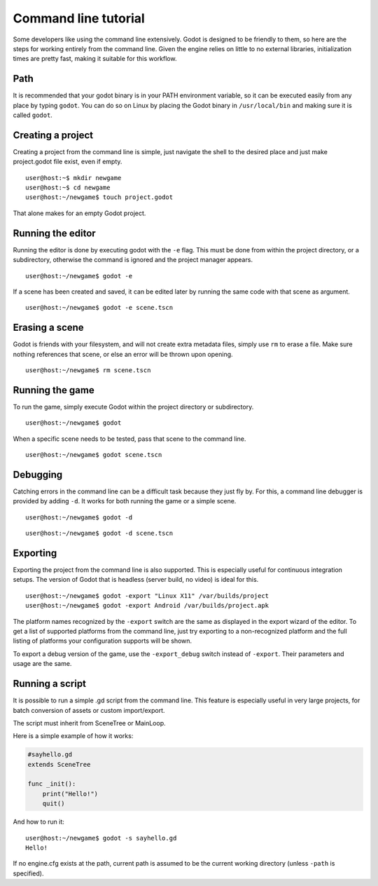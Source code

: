 .. _doc_command_line_tutorial:

Command line tutorial
=====================

.. highlight:: shell

Some developers like using the command line extensively. Godot is
designed to be friendly to them, so here are the steps for working
entirely from the command line. Given the engine relies on little to no
external libraries, initialization times are pretty fast, making it
suitable for this workflow.

Path
----

It is recommended that your godot binary is in your PATH environment
variable, so it can be executed easily from any place by typing
``godot``. You can do so on Linux by placing the Godot binary in
``/usr/local/bin`` and making sure it is called ``godot``.

Creating a project
------------------

Creating a project from the command line is simple, just navigate the
shell to the desired place and just make project.godot file exist, even
if empty.

::

    user@host:~$ mkdir newgame
    user@host:~$ cd newgame
    user@host:~/newgame$ touch project.godot

That alone makes for an empty Godot project.

Running the editor
------------------

Running the editor is done by executing godot with the ``-e`` flag. This
must be done from within the project directory, or a subdirectory,
otherwise the command is ignored and the project manager appears.

::

    user@host:~/newgame$ godot -e

If a scene has been created and saved, it can be edited later by running
the same code with that scene as argument.

::

    user@host:~/newgame$ godot -e scene.tscn

Erasing a scene
---------------

Godot is friends with your filesystem, and will not create extra
metadata files, simply use ``rm`` to erase a file. Make sure nothing
references that scene, or else an error will be thrown upon opening.

::

    user@host:~/newgame$ rm scene.tscn

Running the game
----------------

To run the game, simply execute Godot within the project directory or
subdirectory.

::

    user@host:~/newgame$ godot

When a specific scene needs to be tested, pass that scene to the command
line.

::

    user@host:~/newgame$ godot scene.tscn

Debugging
---------

Catching errors in the command line can be a difficult task because they
just fly by. For this, a command line debugger is provided by adding
``-d``. It works for both running the game or a simple scene.

::

    user@host:~/newgame$ godot -d

::

    user@host:~/newgame$ godot -d scene.tscn

Exporting
---------

Exporting the project from the command line is also supported. This is
especially useful for continuous integration setups. The version of Godot
that is headless (server build, no video) is ideal for this.

::

    user@host:~/newgame$ godot -export "Linux X11" /var/builds/project
    user@host:~/newgame$ godot -export Android /var/builds/project.apk

The platform names recognized by the ``-export`` switch are the same as
displayed in the export wizard of the editor. To get a list of supported
platforms from the command line, just try exporting to a non-recognized
platform and the full listing of platforms your configuration supports
will be shown.

To export a debug version of the game, use the ``-export_debug`` switch
instead of ``-export``. Their parameters and usage are the same.

Running a script
----------------

It is possible to run a simple .gd script from the command line. This
feature is especially useful in very large projects, for batch
conversion of assets or custom import/export.

The script must inherit from SceneTree or MainLoop.

Here is a simple example of how it works:

.. code:: python

    #sayhello.gd
    extends SceneTree

    func _init():
        print("Hello!")
        quit()

And how to run it:

::

    user@host:~/newgame$ godot -s sayhello.gd
    Hello!

If no engine.cfg exists at the path, current path is assumed to be the
current working directory (unless ``-path`` is specified).
